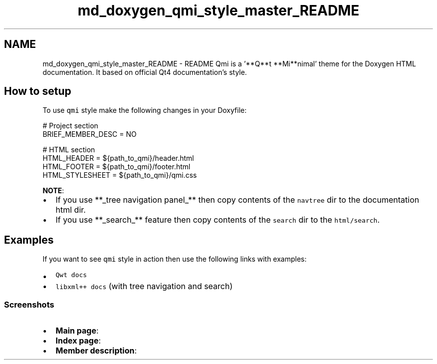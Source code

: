 .TH "md_doxygen_qmi_style_master_README" 3 "Sun Mar 5 2023" "Namir" \" -*- nroff -*-
.ad l
.nh
.SH NAME
md_doxygen_qmi_style_master_README \- README 
Qmi is a '**Q**t **Mi**nimal' theme for the Doxygen HTML documentation\&. It based on official Qt4 documentation's style\&.
.PP
.SH "How to setup"
.PP
.PP
To use \fCqmi\fP style make the following changes in your Doxyfile: 
.PP
.nf
# Project section
BRIEF_MEMBER_DESC = NO

# HTML section
HTML_HEADER = ${path_to_qmi}/header.html
HTML_FOOTER = ${path_to_qmi}/footer.html
HTML_STYLESHEET = ${path_to_qmi}/qmi.css

.fi
.PP
 \fBNOTE\fP:
.PP
.IP "\(bu" 2
If you use **_tree navigation panel_** then copy contents of the \fCnavtree\fP dir to the documentation html dir\&.
.IP "\(bu" 2
If you use **_search_** feature then copy contents of the \fCsearch\fP dir to the \fChtml/search\fP\&.
.PP
.PP
.SH "Examples"
.PP
.PP
If you want to see \fCqmi\fP style in action then use the following links with examples:
.PP
.IP "\(bu" 2
\fCQwt docs\fP
.IP "\(bu" 2
\fClibxml++ docs\fP (with tree navigation and search)
.PP
.PP
.SS "Screenshots"
.PP
.IP "\(bu" 2
\fBMain page\fP:
.PP

.IP "\(bu" 2
\fBIndex page\fP:
.PP

.IP "\(bu" 2
\fBMember description\fP:
.PP
 
.PP

